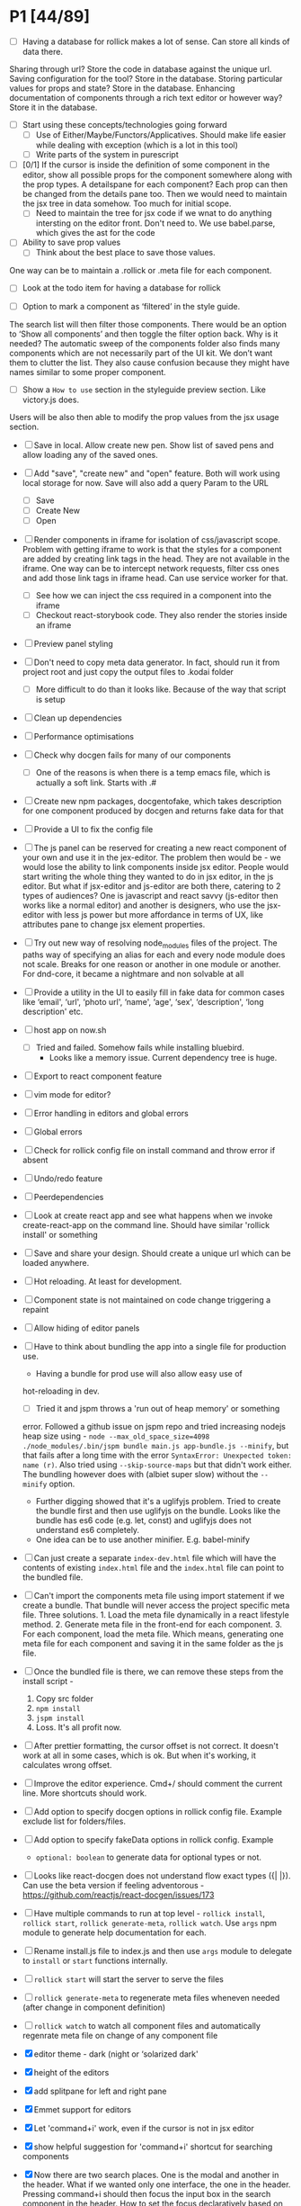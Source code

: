 * P1 [44/89]
- [ ] Having a database for rollick makes a lot of sense. Can store all kinds of data there.
Sharing through url? Store the code in database against the unique url.
Saving configuration for the tool? Store in the database.
Storing particular values for props and state? Store in the database.
Enhancing documentation of components through a rich text editor or however way? Store it in the database.
- [ ] Start using these concepts/technologies going forward
  - [ ] Use of Either/Maybe/Functors/Applicatives. Should make life easier
    while dealing with exception (which is a lot in this tool)
  - [ ] Write parts of the system in purescript
- [ ] [0/1] If the cursor is inside the definition of some component in the
  editor, show all possible props for the component somewhere along
  with the prop types. A detailspane for each component? Each prop can
  then be changed from the details pane too. Then we would need to
  maintain the jsx tree in data somehow. Too much for initial scope.
  - [ ] Need to maintain the tree for jsx code if we wnat to do
    anything intersting on the editor front.
    Don't need to. We use babel.parse, which gives the ast for the
    code
- [ ] Ability to save prop values
  - [ ] Think about the best place to save those values.
One way can be to maintain a .rollick or .meta file for each component.
  - [ ] Look at the todo item for having a database for rollick
- [ ] Option to mark a component as ‘filtered’ in the style guide.
The search list will then filter those components.
There would be an option to ‘Show all components’ and then toggle the filter option back.
Why is it needed? The automatic sweep of the components folder also finds many components which are not necessarily part of the UI kit.
We don’t want them to clutter the list. They also cause confusion because they might have names similar to some proper component.
- [ ] Show a =How to use= section in the styleguide preview section. Like victory.js does.
Users will be also then able to modify the prop values from the jsx usage section.
- [ ] Save in local. Allow create new pen. Show list of saved pens and
  allow loading any of the saved ones.
- [ ] Add "save", "create new" and "open" feature. Both will work using
  local storage for now. Save will also add a query Param to the URL
  - [ ] Save
  - [ ] Create New
  - [ ] Open
- [ ] Render components in iframe for isolation of css/javascript
  scope. Problem with getting iframe to work is that the styles for a
  component are added by creating link tags in the head. They are not
  available in the iframe. One way can be to intercept network
  requests, filter css ones and add those link tags in iframe head. Can
  use service worker for that.
  - [ ] See how we can inject the css required in a component into the iframe
  - [ ] Checkout react-storybook code. They also render the stories inside an iframe
- [ ] Preview panel styling
- [ ] Don't need to copy meta data generator. In fact, should run it
  from project root and just copy the output files to .kodai folder
  - [ ] More difficult to do than it looks like. Because of the way that
    script is setup
- [ ] Clean up dependencies
- [ ] Performance optimisations
- [ ] Check why docgen fails for many of our components
  - [ ] One of the reasons is when there is a temp emacs file, which is
    actually a soft link. Starts with .#
- [ ] Create new npm packages, docgentofake, which takes description
  for one component produced by docgen and returns fake data for that
- [ ] Provide a UI to fix the config file
- [ ] The js panel can be reserved for creating a new react component
  of your own and use it in the jex-editor. The problem then would be -
  we would lose the ability to link components inside jsx editor.
  People would start writing the whole thing they wanted to do in jsx
  editor, in the js editor. But what if jsx-editor and js-editor are
  both there, catering to 2 types of audiences? One is javascript and
  react savvy (js-editor then works like a normal editor) and another
  is designers, who use the jsx-editor with less js power but more
  affordance in terms of UX, like attributes pane to change jsx element
  properties.
- [ ] Try out new way of resolving node_modules files of the project.
  The paths way of specifying an alias for each and every node module
  does not scale. Breaks for one reason or another in one module or
  another. For dnd-core, it became a nightmare and non solvable at all
- [ ] Provide a utility in the UI to easily fill in fake data for
  common cases like ‘email', ‘url', ‘photo url', ‘name', ‘age', ‘sex',
  ‘description', ‘long description' etc.
- [ ] host app on now.sh
  - [ ] Tried and failed. Somehow fails while installing bluebird.
    - Looks like a memory issue. Current dependency tree is huge.
- [ ] Export to react component feature
- [ ] vim mode for editor?
- [ ] Error handling in editors and global errors
- [ ] Global errors
- [ ] Check for rollick config file on install command and throw error
  if absent
- [ ] Undo/redo feature
- [ ] Peerdependencies
- [ ] Look at create react app and see what happens when we invoke
  create-react-app on the command line. Should have similar 'rollick
  install' or something
- [ ] Save and share your design. Should create a unique url which can be loaded anywhere.
- [ ] Hot reloading. At least for development.
- [ ] Component state is not maintained on code change triggering a
  repaint
- [ ] Allow hiding of editor panels
- [ ] Have to think about bundling the app into a single file for
  production use.
  - Having a bundle for prod use will also allow easy use of
  hot-reloading in dev.
  - [ ] Tried it and jspm throws a 'run out of heap memory' or something
  error. Followed a github issue on jspm repo and tried increasing
  nodejs heap size using -
    =node --max_old_space_size=4098 ./node_modules/.bin/jspm bundle main.js app-bundle.js --minify=,
    but that fails after a long time with the error
    =SyntaxError: Unexpected token: name (r)=. Also tried using
    =--skip-source-maps= but that didn't work either. The bundling
    however does with (albiet super slow) without the =--minify= option.
    - Further digging showed that it's a uglifyjs problem. Tried to
      create the bundle first and then use uglifyjs on the bundle. Looks
      like the bundle has es6 code (e.g. let, const) and uglifyjs does
      not understand es6 completely.
    - One idea can be to use another minifier. E.g. babel-minify

- [ ] Can just create a separate =index-dev.html= file which will have
  the contents of existing =index.html= file and the =index.html= file
  can point to the bundled file.
- [ ] Can't import the components meta file using import statement if
  we create a bundle. That bundle will never access the project
  specific meta file. Three solutions. 1. Load the meta file
  dynamically in a react lifestyle method. 2. Generate meta file in the
  front-end for each component. 3. For each component, load the meta
  file. Which means, generating one meta file for each component and
  saving it in the same folder as the js file.

- [ ] Once the bundled file is there, we can remove these steps from
  the install script -

  1. Copy src folder
  2. =npm install=
  3. =jspm install=
  4. Loss. It's all profit now.

- [ ] After prettier formatting, the cursor offset is not correct. It
  doesn't work at all in some cases, which is ok. But when it's
  working, it calculates wrong offset.
- [ ] Improve the editor experience. Cmd+/ should comment the current
  line. More shortcuts should work.
- [ ] Add option to specify docgen options in rollick config file.
  Example exclude list for folders/files.
- [ ] Add option to specify fakeData options in rollick config. Example
  - =optional: boolean= to generate data for optional types or not.
- [ ] Looks like react-docgen does not understand flow exact types ({|
  @@html:<definitions>@@ |}). Can use the beta version if feeling
  adventorous - https://github.com/reactjs/react-docgen/issues/173
- [ ] Have multiple commands to run at top level - =rollick install=,
  =rollick start=, =rollick generate-meta=, =rollick watch=. Use =args=
  npm module to generate help documentation for each.
- [ ] Rename install.js file to index.js and then use =args= module to
  delegate to =install= or =start= functions internally.
- [ ] =rollick start= will start the server to serve the files
- [ ] =rollick generate-meta= to regenerate meta files wheneven needed
  (after change in component definition)
- [ ] =rollick watch= to watch all component files and automatically
  regenrate meta file on change of any component file
- [X] editor theme - dark (night or ‘solarized dark'
- [X] height of the editors
- [X] add splitpane for left and right pane
- [X] Emmet support for editors
- [X] Let 'command+i' work, even if the cursor is not in jsx editor
- [X] show helpful suggestion for 'command+i' shortcut for searching
  components
- [X] Now there are two search places. One is the modal and another in
  the header. What if we wanted only one interface, the one in the
  header. Pressing command+i should then focus the input box in the
  search component in the header. How to set the focus declaratively
  based on the state (showSearchModal) of the parent? One way is to
  show dummy search input component and then swap to SearchBox when
  =showSearchModal={true}=. That didn't work though because i
  refactored the search input into it's own component and wanted to use
  it for the dummy search input box. Now the ref on the input box is
  not available to SearchBox component. So it can't focus it on
  componentDidMount. Question is - How to get ref handle from child to
  parent? One solution i found was to use cloneElement and then attach
  ref -
  https://github.com/facebook/react/issues/8873#issuecomment-275423780.
  Sadly that didn't work for me. The =node= returned in ref callback
  was null. I might be doing something wrong there. Fixed it by making
  the =SearchInput= component a class and not a function. That way, i
  can attach a ref to that component and get other stuff out of it.
- [X] preview in search results of components
- [X] send pull request to react-fake-props
- [X] Auto format for css code
- [X] fake props can be moved to frontend. Much more control.
- [X] Don't need the docgen stuff and meta file to be pretty formatted.
  Waste of bytes.
- [X] React fake props flowtype support
- [X] simple types
- [X] custom types - signature
- [X] complex custom types - signature inside signature. E.g. type
  Person { repos: Array@@html:<Repo>@@ }; type Repo = { url: string,
  commits: Array@@html:<Commit>@@ }; type Commit = {...}`
- [X] React.PropTypes is not present in the version of react i use for
  rollick. Which breaks our components which import { PropTypes } from
  'react'. One way is to add 'prop-types' dependency to our
- [X] Have a way to load the font icons specific to the project
- Fixed it by allowing a =paths= property in the config file. Works
  like the paths property in jspm and requirejs. Like aliases.
- [X] Fake data for many things are not good enough. E.g.
  arrayOf(shape), oneOf etc. Fix that first thing.
- [X] The attribute pane should take care of converting data to the
  type of the prop when something changes. Returning string in some
  case, boolean in another and function some time else confuses the
  hell out of the consumer of onChange
- [X] styleguide component. flip of a button on the header.
- [X] Make all dependencies as normal dependencies. In other words,
  move all dev dependencies to dependencies section in package.json
- [X] Put format button on each editors header
- [X] Allow another layout where the editors are on the top
- [X] Error footer for each editor
- [X] Fix highlight issues in editors
  The highlight was not happening after i integrated emmet. Wasted so
  many hours trying to figure out the root cause. Was getting
  Codemirror instance from a different location (node\_modules) to feed
  to emmet plugin and react-codemirror. And was calling the mode files
  from a different location (jspm\_packages/npm/...). When i reconciled
  the locations, boom, it worked.
- [X] load babel-standalone from jspm\_packages or node\_modules
  instead of unpkg. The tool should work offline.
- [X] change editor mode for JS panel to 'jsx'. 'jsx' seems to handle
  both javascript and jsx
- [X] Pass the code from js editor through babel transpilation in case
  user uses some jsx or other fancy ES6 features there
- [X] Use local storage to save the code, so that it's loaded on next
  visit
- [X] When loading code from local storage, automatically load the
  components in the jsx editor
- [X] Add a question mark in front of every prop in attribute pane.
  Will show the prop schema generated by react docgen
- [X] Error footer for each editor
- [X] Put format button on each editors header
- [X] Allow another layout where the editors are on the top
- [X] try to use =resolve-file= package to try and resolve filenames
  given a require path - https://www.npmjs.com/package/resolve-file
- [X] =resolve-file= only resolve the path of the file. If that file
  has a require('./x'), that will be sent by systemjs as
  =http://localhost/.rollick/x=, which then cannot be resolved by
  =resolve-file=

  - What if we used =webpack= and bundled all node_modules before
    sending them across? e.g. when systemjs asks for
    =http://localhost/.rollick/bluebird=, we send across
    =webpack({entry: 'bluebird'})=. Systemjs then won't have to
    resolve other paths.
  - Or use browserify. The node api seems much nicer
  - Or precreate a systemjs bundle for all the shared components. That
    would take care of all the node\_module dependencies.
    https://github.com/systemjs/builder

- [ ] What if we tried merging host project package.json with rollick
  packge.json and somehow trying installing those dependencies with
  =jspm install npm:<npm_module_name>=? Only problem i could see is
  that sometimes =jspm install npm:<module_name>= fails for unknown
  reasons
- [X] If user adds components from search/styleguide when cursor is in
  wrong position and leads to invalid jsx, automatically place
  componentat the end of the code
- [X] In styleguide, when a component can't be loaded, user gets no
  feedback. The preview section is empty. Instead just show the last
  error itself. Also show helpful message in what might be the problem
  and how it can be probably fixed
- [X] Script which allows you to use rollick with your own project.
  Steps for the script should be -
  - [X] Copy needed stuff to .rollick folder inside that project
  - [X] read rollick.config.js file in the root of the project
  - [X] mainly pickup the component folder path from the config
  - [X] generate the components meta file from the component path and
    store it inside .rollick folder
  - [X] start server in project root
- [X] Error handling in editors
- [X] The name reactpen restricts future development scope to react
  users. Which should not be the case. Any component based architecture
  should be OK. Change the name. Jalebi? Nageen? Gambol? Jambol?
  Shenanigan? Kodai?
- [X] Generate fake data only for required props. There's too much
  noise because of all the props being there in the editor. Most are
  not required for the component to function.
- [X] What happens if users copy/paste some existing jsx consisting of
  components?
  - [X] We get the names of all the possible components from output generated by 
babel parser, find those components in the docgen meta file and try to load them.

* Bugs [5/7]
   :PROPERTIES:
   :CUSTOM_ID: bugs
   :END:
- [X] Fix name generator from component path with index.js as the final
   file
- [X] Fix the jumping search input box
- [X] Fix the preview pane z index issue
- [X] The editors go beyond 100% height. Looks like splitpane which
   covers the editors takes the height of grand parent (i.e. the whole
   page)
- [X] When search bar is in focus, cannot focus the jsx editor by
  clicking on it. It works if i first click the css editor (which get's
  the focus) and then click the jsx editor
- [ ] if the iframe (right pane) is in focus, keyboard events don't
   propagate to parent. So keybaord shortcuts don't work
- [ ] clicking outside of search box should close it

* Rollick server - own server to serve files [1/2]
   :PROPERTIES:
   :CUSTOM_ID: server
   :END:
- [X] Introduce concept of loaders through rollick.config file. E.g.
  using tildeLoader for less files in projectplace project
- [ ] Use babel transpilation by default. Would take care of edge cases
  with named imports for ES6 modules which may/maynot work with
  systemjs currently
  - [ ] rollick config should give an option to set custom babel
    presets and plugins
  - [ ] add default presets and plugins used in babel in the server to
    npm dependencies list

* Integrate with PP components [3/4]
   :PROPERTIES:
   :CUSTOM_ID: projectplace
   :END:
- [X] The font icons loaded when the class is activated goes directly
  to server. Need to rewrite path for those (from /harmony/fonts to
  /frontend/web/wwwroot/harmony/fonts)
- [X] less file paths from pp/core/less folder. Imported as
  '~pp-common-@@html:<someting>@@' in many less files
  - fixed it by writing custom server to serve js files. Passing all
    js files through babel and converting to commonjs file before
    being served to the browser. Not at all efficient but does the
    trick. package.json and use codemod to do the necessary changes
  - fixed it by writing custom server to serve js files. Passing all
    js files through babel and converting to commonjs file before
    being served to the browser. Not at all efficient but does the
    trick.
- [X] CSS still half breaks in a weird way. Probably connected to some
  other global css file.
  - Looks like it breaks in weird ways all over the place, even in our
    system
- [ ] Need to manually add proptypes for components which are missing
  proptypes. Also need to modify proptypes for components which do not
  specify the isRequired flag correctly.


** Ambititious [2/2]
   :PROPERTIES:
   :CUSTOM_ID: ambititious
   :END:
  - [X] since we already know how to show list of all components and load
    them when required with fake data, we can very easily generate a
    styleguide out of it. So the tool can morph between styleguide and
    reactor with almost zero cost! And since we have all the logic
    already for generating formatted jsx code for components, the preview
    pane for styleguide can have a text area inside where users can play
    with the props, just like styleguide by react velocity people.
  - [X] When showing the styleguide, user will have an option to open
    that component in rollick! Or a button which says "user this" or
    "copy code"
